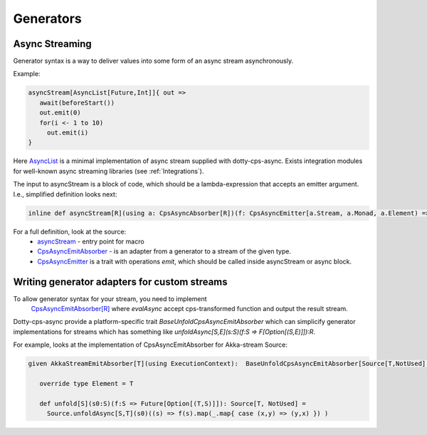 
Generators
===================

Async Streaming
---------------

Generator syntax is a way to deliver values into some form of an async stream asynchronously.


Example:

.. code-block:: scala

  asyncStream[AsyncList[Future,Int]]{ out =>
     await(beforeStart())
     out.emit(0)
     for(i <- 1 to 10)
       out.emit(i)
  }


Here `AsyncList <https://rssh.github.io/dotty-cps-async/api/jvm/api/cps/stream.AsyncList.html>`_ is a minimal implementation of async stream supplied with dotty-cps-async.
Exists integration modules for well-known async streaming libraries (see :ref:`Integrations`).

The input to asyncStream is a block of code, which should be a lambda-expression that accepts an emitter argument.
I.e., simplified definition looks next:

.. code-block:: scala

   inline def asyncStream[R](using a: CpsAsyncAbsorber[R])(f: CpsAsyncEmitter[a.Stream, a.Monad, a.Element) => Unit): R


For a full definition, look at the source:
  - `asyncStream <https://github.com/rssh/dotty-cps-async/blob/master/shared/src/main/scala/cps/AsyncStream.scala>`_  - entry point for macro
  - `CpsAsyncEmitAbsorber <https://github.com/rssh/dotty-cps-async/blob/master/shared/src/main/scala/cps/stream/CpsAsyncEmitAbsorber.scala>`_  - is an adapter from a generator to a stream of the given type.
  - `CpsAsyncEmitter <https://github.com/rssh/dotty-cps-async/blob/master/shared/src/main/scala/cps/stream/CpsAsyncEmitter.scala>`_ is a trait with operations `emit`, which should be called inside asyncStream or async block. 


Writing generator adapters for custom streams
--------------------------------------------
 
To allow generator syntax for your stream, you need to implement 
 `CpsAsyncEmitAbsorber[R] <https://github.com/rssh/dotty-cps-async/blob/master/shared/src/main/scala/cps/stream/CpsAsyncEmitter.scala#L46>`_ where `evalAsync` accept cps-transformed function and output the result stream.
 
Dotty-cps-async provide a platform-specific trait `BaseUnfoldCpsAsyncEmitAbsorber` which can simplicify generator implementations for streams which has something like `unfoldAsync[S,E](s:S)(f:S => F[Option[(S,E)]]):R`.

For example, looks at the implementation of CpsAsyncEmitAbsorber for Akka-stream Source:

.. code-block:: scala

   given AkkaStreamEmitAbsorber[T](using ExecutionContext):  BaseUnfoldCpsAsyncEmitAbsorber[Source[T,NotUsed],Future,T] with 

      override type Element = T

      def unfold[S](s0:S)(f:S => Future[Option[(T,S)]]): Source[T, NotUsed] =
        Source.unfoldAsync[S,T](s0)((s) => f(s).map(_.map{ case (x,y) => (y,x) }) )

